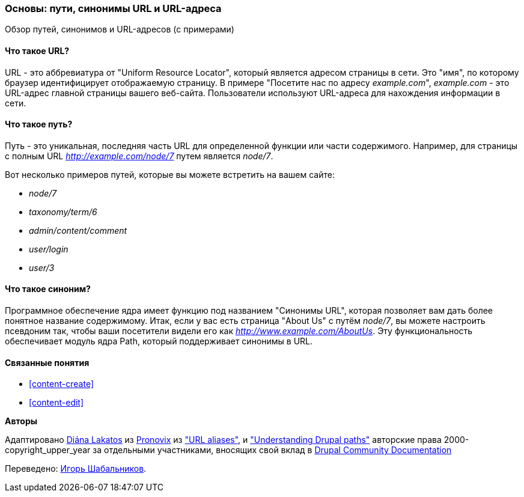 [[content-paths]]

=== Основы: пути, синонимы URL и URL-адреса

[role="summary"]
Обзор путей, синонимов и URL-адресов (с примерами)

(((Путь,обзор)))
(((Синоним,обзор)))
(((URL (Uniform Resource Locator),обзор)))
(((Uniform Resource Locator (URL),обзор)))
(((URL синоним,обзор)))

//==== Prerequisite knowledge


==== Что такое URL?

URL - это аббревиатура от "Uniform Resource Locator", который является
адресом страницы в сети. Это "имя", по которому браузер идентифицирует
отображаемую страницу. В примере "Посетите нас по адресу _example.com_",
_example.com_ - это URL-адрес главной страницы вашего веб-сайта. Пользователи
используют URL-адреса для нахождения информации в сети.

==== Что такое путь?

Путь - это уникальная, последняя часть URL для определенной функции или части
содержимого. Например, для страницы с полным URL _http://example.com/node/7_
путем является _node/7_.

Вот несколько примеров путей, которые вы можете встретить на вашем сайте:

* _node/7_
* _taxonomy/term/6_
* _admin/content/comment_
* _user/login_
* _user/3_

==== Что такое синоним?

Программное обеспечение ядра имеет функцию под названием "Синонимы URL",
которая позволяет вам дать более понятное название содержимому. Итак, если у
вас есть страница "About Us" с путём _node/7_, вы можете настроить псевдоним
так, чтобы ваши посетители видели его как _http://www.example.com/AboutUs_.
Эту функциональность обеспечивает модуль ядра Path, который поддерживает
синонимы в URL.

==== Связанные понятия

* <<content-create>>
* <<content-edit>>

// The following topic has been deferred, so remove the link for now.
// @todo Put this link back in when/if the topic gets added back.
// * <<structure-pathauto>>


//==== Additional resources


*Авторы*

Адаптировано https://www.drupal.org/u/dianalakatos[Diána Lakatos] из
https://pronovix.com/[Pronovix] из
https://www.drupal.org/node/120631["URL aliases"], и
https://www.drupal.org/node/31644["Understanding Drupal paths"]
авторские права 2000-copyright_upper_year за отдельными участниками, вносящих свой вклад в
https://www.drupal.org/documentation[Drupal Community Documentation]

Переведено: https://www.drupal.org/u/igorsh[Игорь Шабальников].
